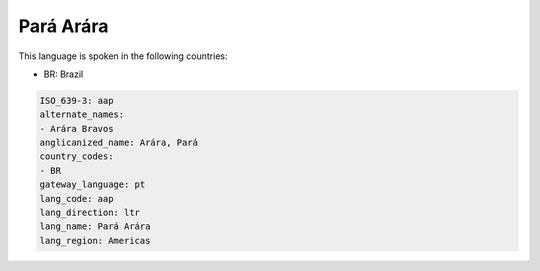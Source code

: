 .. _aap:

Pará Arára
============

This language is spoken in the following countries:

* BR: Brazil

.. code-block:: yaml

    ISO_639-3: aap
    alternate_names:
    - Arára Bravos
    anglicanized_name: Arára, Pará
    country_codes:
    - BR
    gateway_language: pt
    lang_code: aap
    lang_direction: ltr
    lang_name: Pará Arára
    lang_region: Americas
    
